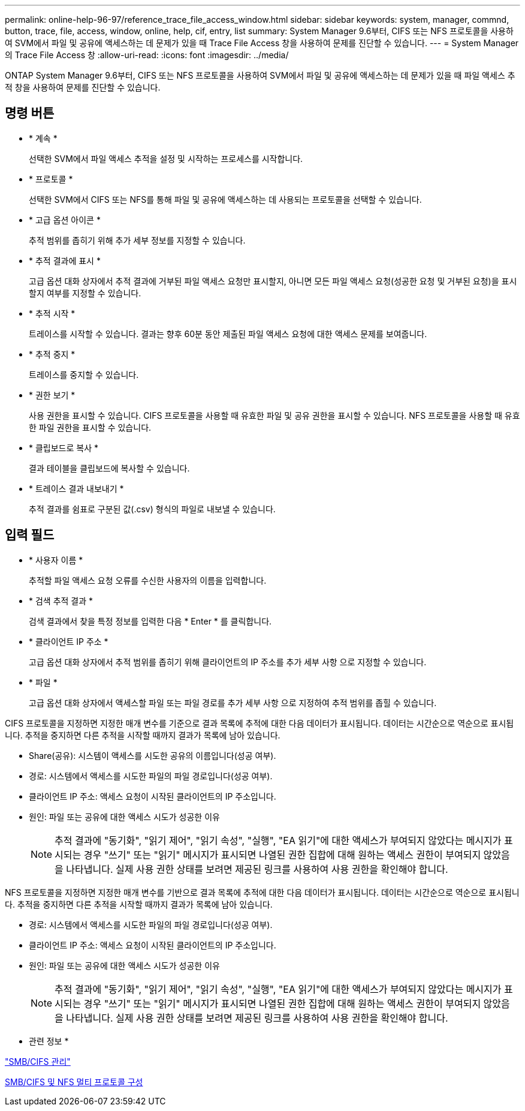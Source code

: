 ---
permalink: online-help-96-97/reference_trace_file_access_window.html 
sidebar: sidebar 
keywords: system, manager, commnd, button, trace, file, access, window, online, help, cif, entry, list 
summary: System Manager 9.6부터, CIFS 또는 NFS 프로토콜을 사용하여 SVM에서 파일 및 공유에 액세스하는 데 문제가 있을 때 Trace File Access 창을 사용하여 문제를 진단할 수 있습니다. 
---
= System Manager의 Trace File Access 창
:allow-uri-read: 
:icons: font
:imagesdir: ../media/


[role="lead"]
ONTAP System Manager 9.6부터, CIFS 또는 NFS 프로토콜을 사용하여 SVM에서 파일 및 공유에 액세스하는 데 문제가 있을 때 파일 액세스 추적 창을 사용하여 문제를 진단할 수 있습니다.



== 명령 버튼

* * 계속 *
+
선택한 SVM에서 파일 액세스 추적을 설정 및 시작하는 프로세스를 시작합니다.

* * 프로토콜 *
+
선택한 SVM에서 CIFS 또는 NFS를 통해 파일 및 공유에 액세스하는 데 사용되는 프로토콜을 선택할 수 있습니다.

* * 고급 옵션 아이콘 *
+
추적 범위를 좁히기 위해 추가 세부 정보를 지정할 수 있습니다.

* * 추적 결과에 표시 *
+
고급 옵션 대화 상자에서 추적 결과에 거부된 파일 액세스 요청만 표시할지, 아니면 모든 파일 액세스 요청(성공한 요청 및 거부된 요청)을 표시할지 여부를 지정할 수 있습니다.

* * 추적 시작 *
+
트레이스를 시작할 수 있습니다. 결과는 향후 60분 동안 제출된 파일 액세스 요청에 대한 액세스 문제를 보여줍니다.

* * 추적 중지 *
+
트레이스를 중지할 수 있습니다.

* * 권한 보기 *
+
사용 권한을 표시할 수 있습니다. CIFS 프로토콜을 사용할 때 유효한 파일 및 공유 권한을 표시할 수 있습니다. NFS 프로토콜을 사용할 때 유효한 파일 권한을 표시할 수 있습니다.

* * 클립보드로 복사 *
+
결과 테이블을 클립보드에 복사할 수 있습니다.

* * 트레이스 결과 내보내기 *
+
추적 결과를 쉼표로 구분된 값(.csv) 형식의 파일로 내보낼 수 있습니다.





== 입력 필드

* * 사용자 이름 *
+
추적할 파일 액세스 요청 오류를 수신한 사용자의 이름을 입력합니다.

* * 검색 추적 결과 *
+
검색 결과에서 찾을 특정 정보를 입력한 다음 * Enter * 를 클릭합니다.

* * 클라이언트 IP 주소 *
+
고급 옵션 대화 상자에서 추적 범위를 좁히기 위해 클라이언트의 IP 주소를 추가 세부 사항 으로 지정할 수 있습니다.

* * 파일 *
+
고급 옵션 대화 상자에서 액세스할 파일 또는 파일 경로를 추가 세부 사항 으로 지정하여 추적 범위를 좁힐 수 있습니다.



CIFS 프로토콜을 지정하면 지정한 매개 변수를 기준으로 결과 목록에 추적에 대한 다음 데이터가 표시됩니다. 데이터는 시간순으로 역순으로 표시됩니다. 추적을 중지하면 다른 추적을 시작할 때까지 결과가 목록에 남아 있습니다.

* Share(공유): 시스템이 액세스를 시도한 공유의 이름입니다(성공 여부).
* 경로: 시스템에서 액세스를 시도한 파일의 파일 경로입니다(성공 여부).
* 클라이언트 IP 주소: 액세스 요청이 시작된 클라이언트의 IP 주소입니다.
* 원인: 파일 또는 공유에 대한 액세스 시도가 성공한 이유
+
[NOTE]
====
추적 결과에 "동기화", "읽기 제어", "읽기 속성", "실행", "EA 읽기"에 대한 액세스가 부여되지 않았다는 메시지가 표시되는 경우 "쓰기" 또는 "읽기" 메시지가 표시되면 나열된 권한 집합에 대해 원하는 액세스 권한이 부여되지 않았음을 나타냅니다. 실제 사용 권한 상태를 보려면 제공된 링크를 사용하여 사용 권한을 확인해야 합니다.

====


NFS 프로토콜을 지정하면 지정한 매개 변수를 기반으로 결과 목록에 추적에 대한 다음 데이터가 표시됩니다. 데이터는 시간순으로 역순으로 표시됩니다. 추적을 중지하면 다른 추적을 시작할 때까지 결과가 목록에 남아 있습니다.

* 경로: 시스템에서 액세스를 시도한 파일의 파일 경로입니다(성공 여부).
* 클라이언트 IP 주소: 액세스 요청이 시작된 클라이언트의 IP 주소입니다.
* 원인: 파일 또는 공유에 대한 액세스 시도가 성공한 이유
+
[NOTE]
====
추적 결과에 "동기화", "읽기 제어", "읽기 속성", "실행", "EA 읽기"에 대한 액세스가 부여되지 않았다는 메시지가 표시되는 경우 "쓰기" 또는 "읽기" 메시지가 표시되면 나열된 권한 집합에 대해 원하는 액세스 권한이 부여되지 않았음을 나타냅니다. 실제 사용 권한 상태를 보려면 제공된 링크를 사용하여 사용 권한을 확인해야 합니다.

====


* 관련 정보 *

https://docs.netapp.com/us-en/ontap/smb-admin/index.html["SMB/CIFS 관리"]

xref:../nas-multiprotocol-config/index.html[SMB/CIFS 및 NFS 멀티 프로토콜 구성]
